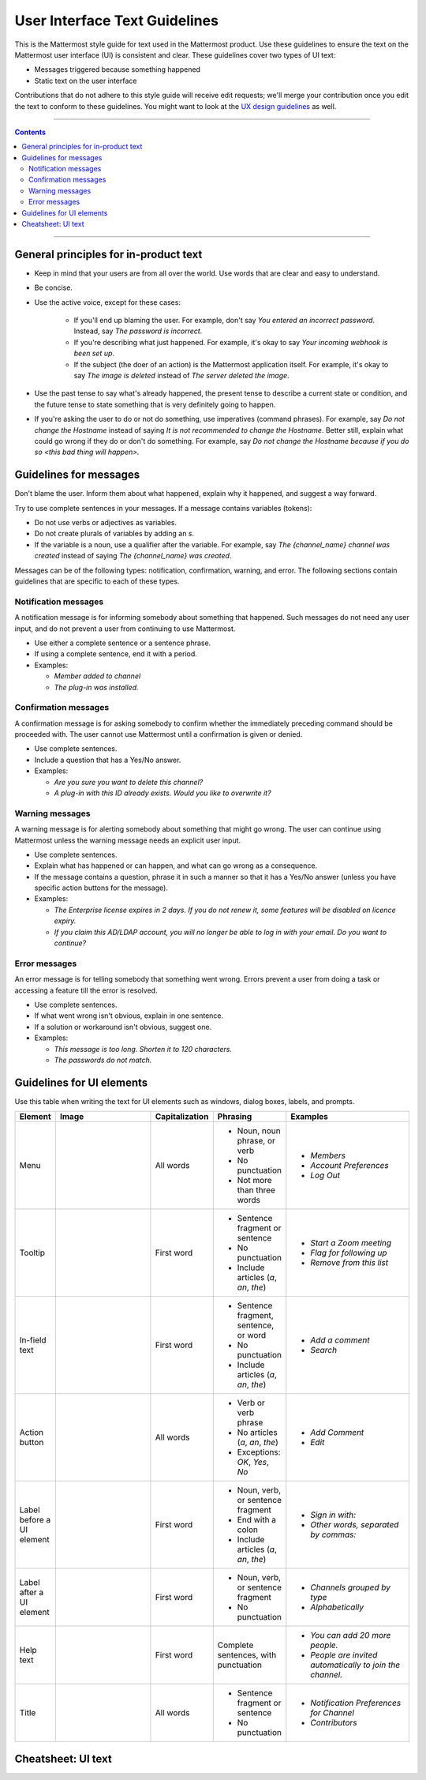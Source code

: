 User Interface Text Guidelines
===============================
This is the Mattermost style guide for text used in the Mattermost product. Use these guidelines to ensure the text on the Mattermost user interface (UI) is consistent and clear.  These guidelines cover two types of UI text:

- Messages triggered because something happened
- Static text on the user interface

.. note::

Contributions that do not adhere to this style guide will receive edit requests; we'll merge your contribution once you edit the text to conform to these guidelines. You might want to look at the `UX design guidelines`_ as well.

....

.. contents:: 
   :depth: 2

....

General principles for in-product text
---------------------------------------

- Keep in mind that your users are from all over the world. Use words that are clear and easy to understand.
- Be concise.
- Use the active voice, except for these cases:

   - If you'll end up blaming the user. For example, don't say *You entered an incorrect password*. Instead, say *The password is incorrect*.
   - If you're describing what just happened. For example, it's okay to say *Your incoming webhook is been set up*.
   - If the subject (the doer of an action) is the Mattermost application itself. For example, it's okay to say *The image is deleted* instead of *The server deleted the image*.
   
- Use the past tense to say what's already happened, the present tense to describe a current state or condition, and the future tense to state something that is very definitely going to happen.
- If you're asking the user to do or not do something, use imperatives (command phrases). For example, say *Do not change the Hostname* instead of saying *It is not recommended to change the Hostname*. Better still, explain what could go wrong if they do or don't do something. For example, say *Do not change the Hostname because if you do so <this bad thing will happen>.*

Guidelines for messages
------------------------

Don't blame the user. Inform them about what happened, explain why it happened, and suggest a way forward.

Try to use complete sentences in your messages. If a message contains variables (tokens):

- Do not use verbs or adjectives as variables.
- Do not create plurals of variables by adding an *s*.
- If the variable is a noun, use a qualifier after the variable. For example, say *The {channel_name} channel was created* instead of saying *The {channel_name} was created*.

Messages can be of the following types: notification, confirmation, warning, and error. The following sections contain guidelines that are specific to each of these types.

Notification messages
~~~~~~~~~~~~~~~~~~~~~~

A notification message is for informing somebody about something that happened. Such messages do not need any user input, and do not prevent a user from continuing to use Mattermost.

- Use either a complete sentence or a sentence phrase. 
- If using a complete sentence, end it with a period.
- Examples:

  - *Member added to channel*
  - *The plug-in was installed.*

Confirmation messages
~~~~~~~~~~~~~~~~~~~~~~

A confirmation message is for asking somebody to confirm whether the immediately preceding command should be proceeded with. The user cannot use Mattermost until a confirmation is given or denied.

- Use complete sentences.
- Include a question that has a Yes/No answer.
- Examples:

  - *Are you sure you want to delete this channel?*
  - *A plug-in with this ID already exists. Would you like to overwrite it?*

Warning messages
~~~~~~~~~~~~~~~~

A warning message is for alerting somebody about something that might go wrong. The user can continue using Mattermost unless the warning message needs an explicit user input.

- Use complete sentences.
- Explain what has happened or can happen, and what can go wrong as a consequence.
- If the message contains a question, phrase it in such a manner so that it has a Yes/No answer (unless you have specific action buttons for the message).

- Examples:

  - *The Enterprise license expires in 2 days. If you do not renew it, some features will be disabled on licence expiry.*
  - *If you claim this AD/LDAP account, you will no longer be able to log in with your email. Do you want to continue?*

Error messages
~~~~~~~~~~~~~~~

An error message is for telling somebody that something went wrong. Errors prevent a user from doing a task or accessing a feature till the error is resolved.

- Use complete sentences.
- If what went wrong isn't obvious, explain in one sentence.
- If a solution or workaround isn't obvious, suggest one.
- Examples:

  - *This message is too long. Shorten it to 120 characters.*
  - *The passwords do not match.*


Guidelines for UI elements
---------------------------
Use this table when writing the text for UI elements such as windows, dialog boxes, labels, and prompts.

.. list-table::
   :widths: 10 30 10 15 35
   :header-rows: 1

   * - Element
     - Image 
     - Capitalization
     - Phrasing
     - Examples     
   * - Menu
     - |menu.png|
     - All words
     - - Noun, noun phrase, or verb
       - No punctuation
       - Not more than three words
     - - *Members*
       - *Account Preferences*
       - *Log Out*
   * - Tooltip
     - |tooltip.png|
     - First word
     - - Sentence fragment or sentence
       - No punctuation
       - Include articles (*a*, *an*, *the*)
     - - *Start a Zoom meeting*
       - *Flag for following up*
       - *Remove from this list*
   * - In-field text
     - |field.png|  
     - First word
     - - Sentence fragment, sentence, or word
       - No punctuation
       - Include articles (*a*, *an*, *the*)
     - - *Add a comment*
       - *Search*
   * - Action button
     - |action.png|
     - All words
     - - Verb or verb phrase
       - No articles (*a*, *an*, *the*)
       - Exceptions: *OK*, *Yes*, *No*
     - - *Add Comment*
       - *Edit*
   * - Label before a UI element
     - |label_before.png|
     - First word
     - - Noun, verb, or sentence fragment
       - End with a colon
       - Include articles (*a*, *an*, *the*)
     - - *Sign in with:*
       - *Other words, separated by commas:*
   * - Label after a UI element
     - |label_after.png|
     - First word
     - - Noun, verb, or sentence fragment
       - No punctuation
     - - *Channels grouped by type*
       - *Alphabetically*
   * - Help text
     - |help.png|
     - First word
     - Complete sentences, with punctuation
     - - *You can add 20 more people.*
       - *People are invited automatically to join the channel.*
   * - Title
     - |title.png|
     - All words
     - - Sentence fragment or sentence
       - No punctuation
     - - *Notification Preferences for Channel*
       - *Contributors*
   
Cheatsheet: UI text
-----------------------
|cheatsheet.png|

.. |menu.png| image:: ./images/menu.png
  :alt: menu
.. |tooltip.png| image:: ./images/tooltip.png
  :alt: tooltip
.. |field.png| image:: ./images/field.png
  :alt: in-field text
.. |action.png| image:: ./images/action.png
  :alt: action button
.. |label_before.png| image:: ./images/label_before.png
  :alt: labels before a UI element
.. |label_after.png| image:: ./images/label_after.png
  :alt: labels after a UI element
.. |help.png| image:: ./images/help.png
  :alt: help text
.. |title.png| image:: ./images/title.png
  :alt: title
.. |cheatsheet.png| image:: ./images/cheatsheet.png
  :alt: cheatsheet for punctuation and capitalization
.. _UX design guidelines: https://docs.mattermost.com/developer/fx-guidelines.html#design-guidelines
